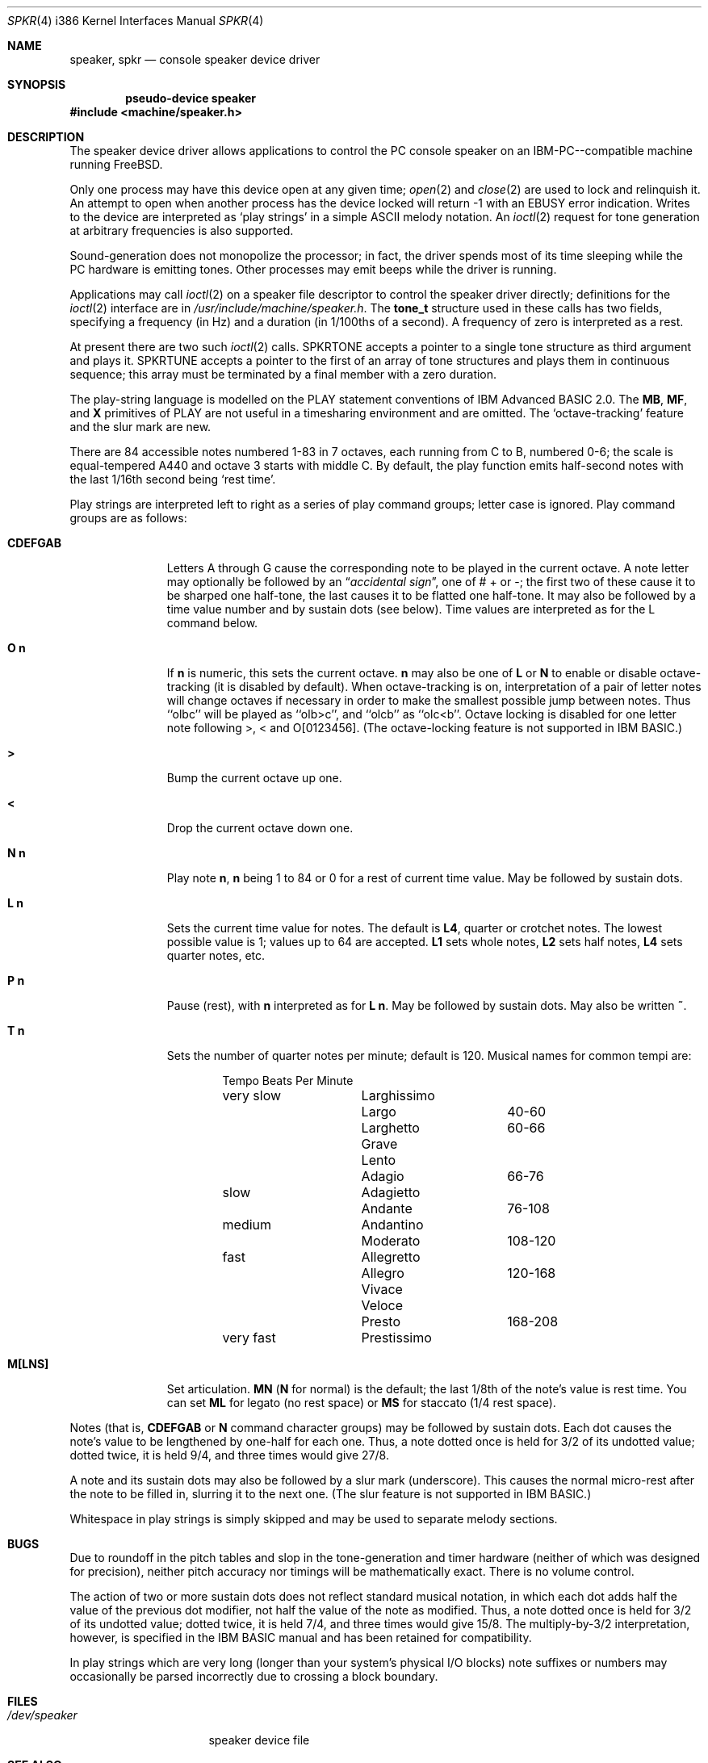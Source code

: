 .\"
.\"	$Id: spkr.4,v 1.9 1997/03/21 20:13:56 mpp Exp $
.\"
.Dd November 7, 1993
.Dt SPKR 4 i386
.Os FreeBSD
.Sh NAME
.Nm speaker ,
.Nm spkr
.Nd console speaker device driver
.Sh SYNOPSIS
.Cd pseudo-device speaker
.Fd #include <machine/speaker.h>
.Sh DESCRIPTION
The speaker device driver allows applications to control the PC console
speaker on an 
.Tn IBM-PC Ns --compatible
machine running
.Tn FreeBSD .
.Pp
Only one process may have this device open at any given time; 
.Xr open 2
and
.Xr close 2
are used to lock and relinquish it. An attempt to open when
another process has the device locked will return -1 with an
.Er EBUSY
error
indication. Writes to the device are interpreted as `play strings' in a
simple ASCII melody notation. An 
.Xr ioctl 2
request
for tone generation at arbitrary
frequencies is also supported.
.Pp
Sound-generation does not monopolize the processor; in fact, the driver
spends most of its time sleeping while the PC hardware is emitting
tones. Other processes may emit beeps while the driver is running.
.Pp
Applications may call 
.Xr ioctl 2
on a speaker file descriptor to control the
speaker driver directly; definitions for the 
.Xr ioctl 2
interface are in
.Pa /usr/include/machine/speaker.h .
The
.Li tone_t
structure used in these calls has two fields,
specifying a frequency (in Hz) and a duration (in 1/100ths of a second).
A frequency of zero is interpreted as a rest.
.Pp
At present there are two such
.Xr ioctl 2
calls.
.Dv SPKRTONE
accepts a pointer to a
single tone structure as third argument and plays it. 
.Dv SPKRTUNE
accepts a
pointer to the first of an array of tone structures and plays them in
continuous sequence; this array must be terminated by a final member with
a zero duration.
.Pp
The play-string language is modelled on the PLAY statement conventions of
.Tn IBM 
Advanced BASIC 2.0.  The
.Li MB ,
.Li MF ,
and
.Li X
primitives of PLAY are not
useful in a timesharing environment and are omitted. The `octave-tracking'
feature and the slur mark are new.
.Pp
There are 84 accessible notes numbered 1-83 in 7 octaves, each running from
C to B, numbered 0-6; the scale is equal-tempered A440 and octave 3 starts
with middle C.  By default, the play function emits half-second notes with the
last 1/16th second being `rest time'.
.Pp
Play strings are interpreted left to right as a series of play command groups;
letter case is ignored. Play command groups are as follows:
.Bl -tag -width CDEFGABxx
.It Li CDEFGAB
Letters A through G cause the corresponding note to be played in the
current octave.  A note letter may optionally be followed by an 
.Dq Em "accidental sign" , 
one of # + or -; the first two of these cause it to be sharped one
half-tone, the last causes it to be flatted one half-tone.  It may
also be followed by a time value number and by sustain dots (see
below).  Time values are interpreted as for the L command below.
.It Ns Li O Sy n
If
.Sy n
is numeric, this sets the current octave.
.Sy n
may also be one of
.Li L
or
.Li N
to enable or disable octave-tracking (it is disabled by default).
When octave-tracking is on, interpretation of a pair of letter notes
will change octaves if necessary in order to make the smallest
possible jump between notes. Thus ``olbc'' will be played as
``olb>c'', and ``olcb'' as ``olc<b''.  Octave locking is disabled for
one letter note following >, < and O[0123456].  (The octave-locking
feature is not supported in 
.Tn IBM
BASIC.)
.It Li >
Bump the current octave up one.
.It Li <
Drop the current octave down one.
.It Ns Li N Sy n
Play note 
.Sy n ,
.Sy n
being 1 to 84 or 0 for a rest of current time value.
May be followed by sustain dots.
.It Ns Li L Sy n
Sets the current time value for notes.  The default is 
.Li L4 ,
quarter or crotchet notes. The lowest possible value is 1; values up
to 64 are accepted.
.Li L1
sets whole notes,
.Li L2
sets half notes,
.Li L4
sets quarter notes, etc.
.It Ns Li P Sy n
Pause (rest), with 
.Sy n
interpreted as for 
.Ns Li L Sy n .
May be followed by
sustain dots.  May also be written
.Li ~ .
.It Ns Li T Sy n
Sets the number of quarter notes per minute; default is 120.  Musical
names for common tempi are:

.Bd -literal -offset indent
        	Tempo    	Beats Per Minute
very slow	Larghissimo	
        	Largo    	40-60
         	Larghetto    	60-66
        	Grave       	
        	Lento       	
        	Adagio       	66-76
slow    	Adagietto    	
        	Andante   	76-108
medium   	Andantino	
        	Moderato	108-120
fast    	Allegretto	
        	Allegro   	120-168
        	Vivace    	
        	Veloce    	
        	Presto    	168-208
very fast	Prestissimo	
.Ed
.It Li M[LNS]
Set articulation.
.Li MN
.Ns No ( Li N
for normal) is the default; the last 1/8th of
the note's value is rest time. You can set
.Li ML
for legato (no rest space) or
.Li MS
for staccato (1/4 rest space).
.El
.Pp
Notes (that is,
.Li CDEFGAB
or
.Li N
command character groups) may be followed by
sustain dots. Each dot causes the note's value to be lengthened by one-half
for each one. Thus, a note dotted once is held for 3/2 of its undotted value;
dotted twice, it is held 9/4, and three times would give 27/8. 
.Pp
A note and its sustain dots may also be followed by a slur mark (underscore).
This causes the normal micro-rest after the note to be filled in, slurring it
to the next one.  (The slur feature is not supported in 
.Tn IBM
BASIC.)
.Pp
Whitespace in play strings is simply skipped and may be used to separate
melody sections.
.Sh BUGS
Due to roundoff in the pitch tables and slop in the tone-generation and timer
hardware (neither of which was designed for precision), neither pitch accuracy
nor timings will be mathematically exact. There is no volume control.
.Pp
The action of two or more sustain dots does not reflect standard musical
notation, in which each dot adds half the value of the previous dot
modifier, not half the value of the note as modified.  Thus, a note dotted
once is held for 3/2 of its undotted value; dotted twice, it is held 7/4,
and three times would give 15/8.  The multiply-by-3/2 interpretation,
however, is specified in the 
.Tn IBM
BASIC manual and has been retained for
compatibility.
.Pp
In play strings which are very long (longer than your system's physical I/O
blocks) note suffixes or numbers may occasionally be parsed incorrectly due
to crossing a block boundary.
.Sh FILES
.Bl -tag -width /dev/speakerxx
.It Pa /dev/speaker
speaker device file
.El
.Sh SEE ALSO
.Xr spkrtest 8
.Sh AUTHORS
.An Eric S. Raymond Aq esr@snark.thyrsus.com
June 1990
.Sh "PORTED BY"
.An Andrew A. Chernov Aq ache@astral.msk.su
.Sh HISTORY
The
.Nm
device appeared in
.Fx 1.0 .
